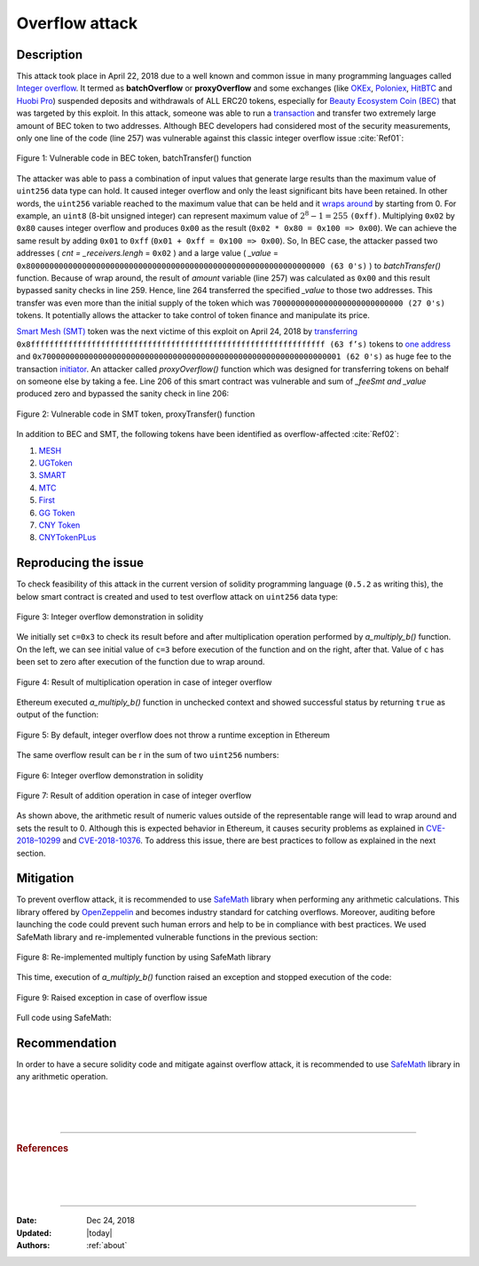 .. _overflow_attack:

###############
Overflow attack
###############

.. index:: ! overflow attack, batchOverflow attack, proxyOverflow attack;
    
Description
***********
This attack took place in April 22, 2018 due to a well known and common issue in many programming languages called `Integer overflow <https://en.wikipedia.org/wiki/Integer_overflow>`_. It termed as **batchOverflow** or **proxyOverflow** and some exchanges (like `OKEx <https://okex.com>`_, `Poloniex <https://poloniex.com/>`_, `HitBTC <https://hitbtc.com/>`_ and `Huobi Pro <https://www.huobi.com/en-us/>`_) suspended deposits and withdrawals of ALL ERC20 tokens, especially for `Beauty Ecosystem Coin (BEC) <https://etherscan.io/address/0xc5d105e63711398af9bbff092d4b6769c82f793d>`_ that was targeted by this exploit. In this attack, someone was able to run a `transaction <https://etherscan.io/tx/0xad89ff16fd1ebe3a0a7cf4ed282302c06626c1af33221ebe0d3a470aba4a660f>`_ and transfer two extremely large amount of BEC token to two addresses. Although BEC developers had considered most of the security measurements, only one line of the code (line 257) was vulnerable against this classic integer overflow issue :cite:`Ref01`:

.. figure:: images/batch_overflow_04.png
    :figclass: align-center
    
    Figure 1: Vulnerable code in BEC token, batchTransfer() function

The attacker was able to pass a combination of input values that generate large results than the maximum value of ``uint256`` data type can hold. It caused integer overflow and only the least significant bits have been retained. In other words, the ``uint256`` variable reached to the maximum value that can be held and it `wraps around <https://en.wikipedia.org/wiki/Integer_overflow>`_ by starting from 0. For example, an ``uint8`` (8-bit unsigned integer) can represent maximum value of :math:`2^8-1=255` ``(0xff)``. Multiplying ``0x02`` by ``0x80`` causes integer overflow and produces ``0x00`` as the result (``0x02 * 0x80 = 0x100 => 0x00``). We can achieve the same result by adding ``0x01`` to ``0xff`` (``0x01 + 0xff = 0x100 => 0x00``). So, In BEC case, the attacker passed two addresses ( *cnt = _receivers.lengh* = ``0x02`` ) and a large value ( *_value* = ``0x8000000000000000000000000000000000000000000000000000000000000000 (63 0's)`` ) to *batchTransfer()* function. Because of wrap around, the result of *amount* variable (line 257) was calculated as ``0x00`` and this result bypassed sanity checks in line 259. Hence, line 264 transferred the specified *_value* to those two addresses. This transfer was even more than the initial supply of the token which was ``7000000000000000000000000000 (27 0's)`` tokens. It potentially allows the attacker to take control of token finance and manipulate its price.

`Smart Mesh (SMT) <https://etherscan.io/address/0x55f93985431fc9304077687a35a1ba103dc1e081>`_ token was the next victime of this exploit on April 24, 2018 by `transferring <https://etherscan.io/tx/0x1abab4c8db9a30e703114528e31dee129a3a758f7f8abc3b6494aad3d304e43f>`_ ``0x8fffffffffffffffffffffffffffffffffffffffffffffffffffffffffffffff (63 f’s)`` tokens to `one address <https://etherscan.io/token/0x55f93985431fc9304077687a35a1ba103dc1e081?a=0xdf31a499a5a8358b74564f1e2214b31bb34eb46f>`_ and ``0x7000000000000000000000000000000000000000000000000000000000000001 (62 0's)`` as huge fee to the transaction `initiator <https://etherscan.io/address/0xd6a09bdb29e1eafa92a30373c44b09e2e2e0651e>`_. An attacker called *proxyOverflow()* function which was designed for transferring tokens on behalf on someone else by taking a fee. Line 206 of this smart contract was vulnerable and sum of *_feeSmt and _value* produced zero and bypassed the sanity check in line 206:

.. figure:: images/batch_overflow_05.png
    :figclass: align-center
    
    Figure 2: Vulnerable code in SMT token, proxyTransfer() function

In addition to BEC and SMT, the following tokens have been identified as overflow-affected :cite:`Ref02`:

#. `MESH <https://etherscan.io/address/0x3ac6cb00f5a44712022a51fbace4c7497f56ee31>`_
#. `UGToken <https://etherscan.io/address/0x43ee79e379e7b78d871100ed696e803e7893b644>`_
#. `SMART <https://etherscan.io/address/0x60be37dacb94748a12208a7ff298f6112365e31f>`_
#. `MTC <https://etherscan.io/address/0x8febf7551eea6ce499f96537ae0e2075c5a7301a>`_
#. `First <https://etherscan.io/address/0x9e88770da20ebea0df87ad874c2f5cf8ab92f605>`_
#. `GG Token <https://etherscan.io/address/0xf20b76ed9d5467fdcdc1444455e303257d2827c7>`_
#. `CNY Token <https://etherscan.io/address/0x041b3eb05560ba2670def3cc5eec2aeef8e5d14b>`_
#. `CNYTokenPLus <https://etherscan.io/address/0xfbb7b2295ab9f987a9f7bd5ba6c9de8ee762deb8>`_

Reproducing the issue
*********************
To check feasibility of this attack in the current version of solidity programming language (``0.5.2`` as writing this), the below smart contract is created and used to test overflow attack on ``uint256`` data type:

.. figure:: images/batch_overflow_01.png
    :figclass: align-center
    
    Figure 3: Integer overflow demonstration in solidity
    
We initially set ``c=0x3`` to check its result before and after multiplication operation performed by *a_multiply_b()* function. On the left, we can see initial value of ``c=3`` before execution of the function and on the right, after that. Value of ``c`` has been set to zero after execution of the function due to wrap around.

.. figure:: images/batch_overflow_02.png
    :figclass: align-center
    
    Figure 4: Result of multiplication operation in case of integer overflow
    
Ethereum executed *a_multiply_b()* function in unchecked context and showed successful status by returning ``true`` as output of the function:

.. figure:: images/batch_overflow_03.png
    :figclass: align-center
    
    Figure 5: By default, integer overflow does not throw a runtime exception in Ethereum

The same overflow result can be r in the sum of two ``uint256`` numbers: 

.. figure:: images/batch_overflow_06.png
    :figclass: align-center
    
    Figure 6: Integer overflow demonstration in solidity

.. figure:: images/batch_overflow_07.png
    :figclass: align-center
    
    Figure 7: Result of addition operation in case of integer overflow

As shown above, the arithmetic result of numeric values outside of the representable range will lead to wrap around and sets the result to 0. Although this is expected behavior in Ethereum, it causes security problems as explained in `CVE-2018–10299 <https://nvd.nist.gov/vuln/detail/CVE-2018-10299>`_ and `CVE-2018-10376 <https://nvd.nist.gov/vuln/detail/CVE-2018-10376>`_. To address this issue, there are best practices to follow as explained in the next section.

Mitigation
**********
To prevent overflow attack, it is recommended to use `SafeMath <https://github.com/OpenZeppelin/zeppelin-solidity/blob/master/contracts/math/SafeMath.sol>`_ library when performing any arithmetic calculations. This library offered by `OpenZeppelin <https://github.com/OpenZeppelin/openzeppelin-solidity>`_ and becomes industry standard for catching overflows. Moreover, auditing before launching the code could prevent such human errors and help to be in compliance with best practices. We used SafeMath library and re-implemented vulnerable functions in the previous section:

.. figure:: images/batch_overflow_08.png
    :figclass: align-center
    
    Figure 8: Re-implemented multiply function by using SafeMath library

This time, execution of *a_multiply_b()* function raised an exception and stopped execution of the code:

.. figure:: images/batch_overflow_09.png
    :figclass: align-center
    
    Figure 9: Raised exception in case of overflow issue
    
Full code using SafeMath:

.. code-block:: java
    :emphasize-lines: 137, 154
    :linenos:

    pragma solidity ^0.5.2;

    /**
     * @title SafeMath
     * @dev Math operations with safety checks that revert on error
     */
    library SafeMath {
        int256 constant private INT256_MIN = -2**255;

        /**
        * @dev Multiplies two unsigned integers, reverts on overflow.
        */
        function mul(uint256 a, uint256 b) internal pure returns (uint256) {
            // Gas optimization: this is cheaper than requiring 'a' not being zero, but the
            // benefit is lost if 'b' is also tested.
            // See: https://github.com/OpenZeppelin/openzeppelin-solidity/pull/522
            if (a == 0) {
                return 0;
            }

            uint256 c = a * b;
            require(c / a == b);

            return c;
        }

        /**
        * @dev Multiplies two signed integers, reverts on overflow.
        */
        function mul(int256 a, int256 b) internal pure returns (int256) {
            // Gas optimization: this is cheaper than requiring 'a' not being zero, but the
            // benefit is lost if 'b' is also tested.
            // See: https://github.com/OpenZeppelin/openzeppelin-solidity/pull/522
            if (a == 0) {
                return 0;
            }

            require(!(a == -1 && b == INT256_MIN)); // This is the only case of overflow not detected by the check below

            int256 c = a * b;
            require(c / a == b);

            return c;
        }

        /**
        * @dev Integer division of two unsigned integers truncating the quotient, reverts on division by zero.
        */
        function div(uint256 a, uint256 b) internal pure returns (uint256) {
            // Solidity only automatically asserts when dividing by 0
            require(b > 0);
            uint256 c = a / b;
            // assert(a == b * c + a % b); // There is no case in which this doesn't hold

            return c;
        }

        /**
        * @dev Integer division of two signed integers truncating the quotient, reverts on division by zero.
        */
        function div(int256 a, int256 b) internal pure returns (int256) {
            require(b != 0); // Solidity only automatically asserts when dividing by 0
            require(!(b == -1 && a == INT256_MIN)); // This is the only case of overflow

            int256 c = a / b;

            return c;
        }

        /**
        * @dev Subtracts two unsigned integers, reverts on overflow (i.e. if subtrahend is greater than minuend).
        */
        function sub(uint256 a, uint256 b) internal pure returns (uint256) {
            require(b <= a);
            uint256 c = a - b;

            return c;
        }

        /**
        * @dev Subtracts two signed integers, reverts on overflow.
        */
        function sub(int256 a, int256 b) internal pure returns (int256) {
            int256 c = a - b;
            require((b >= 0 && c <= a) || (b < 0 && c > a));

            return c;
        }

        /**
        * @dev Adds two unsigned integers, reverts on overflow.
        */
        function add(uint256 a, uint256 b) internal pure returns (uint256) {
            uint256 c = a + b;
            require(c >= a);

            return c;
        }

        /**
        * @dev Adds two signed integers, reverts on overflow.
        */
        function add(int256 a, int256 b) internal pure returns (int256) {
            int256 c = a + b;
            require((b >= 0 && c >= a) || (b < 0 && c < a));

            return c;
        }

        /**
        * @dev Divides two unsigned integers and returns the remainder (unsigned integer modulo),
        * reverts when dividing by zero.
        */
        function mod(uint256 a, uint256 b) internal pure returns (uint256) {
            require(b != 0);
            return a % b;
        }
    }


    /**
     * @title multiplyDemoSafe
     * @dev Use SafeMath to prevent overflow attack
     */
    contract multiplyDemoSafe {
        using SafeMath for uint256;

        uint256 public a = 0x8000000000000000000000000000000000000000000000000000000000000000;
        uint256 public b = 0x2;
        uint256 public c;

        constructor() public {
            c = 0x3;
        }

        function a_multiply_b() public returns (bool){
            c = a.mul(b);
            return (c == 0) ? true : false;
        }    
    }
    
    contract additionDemoSafe {
        using SafeMath for uint256;

        uint256 public a = 0xffffffffffffffffffffffffffffffffffffffffffffffffffffffffffffffff;
        uint256 public b = 0x0000000000000000000000000000000000000000000000000000000000000001;
        uint256 public c;

        constructor() public {
            c = 0x3;
        }

        function a_plus_b() public returns (bool){
            c = a.add(b);
            return (c == 0) ? true : false;
        }
    } 

Recommendation
**************
In order to have a secure solidity code and mitigate against overflow attack, it is recommended to use `SafeMath <https://github.com/OpenZeppelin/openzeppelin-solidity/blob/master/contracts/math/SafeMath.sol>`_ library in any arithmetic operation.

|
|
|

----

.. rubric:: References
.. bibliography:: references.bib
    :style: plain

|
|
|

----

:Date:    Dec 24, 2018
:Updated: |today|
:Authors: :ref:`about`
